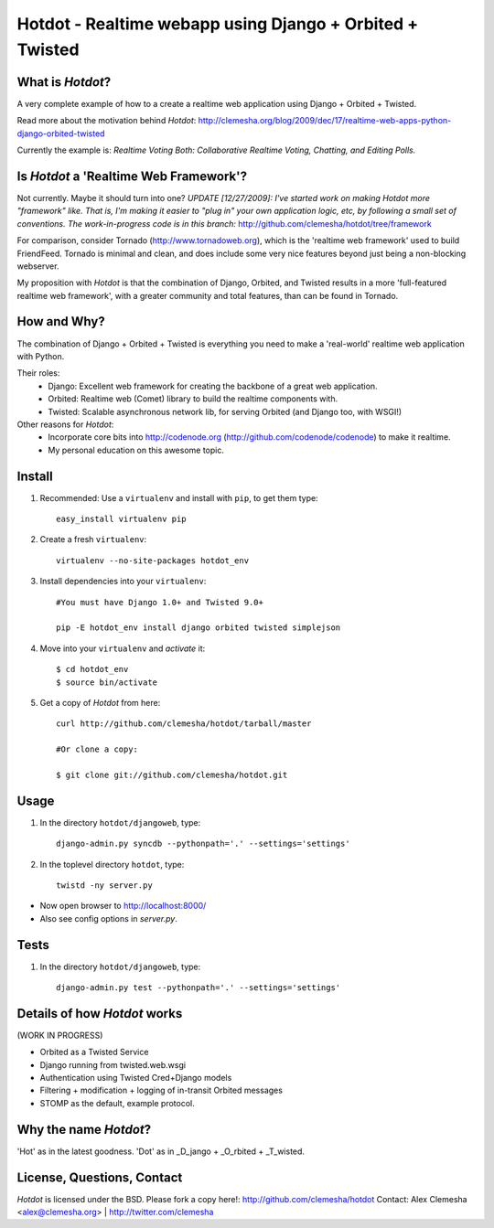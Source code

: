 Hotdot - Realtime webapp using Django + Orbited + Twisted
=========================================================


What is `Hotdot`?
-----------------
A very complete example of how to a create a
realtime web application using Django + Orbited + Twisted.

Read more about the motivation behind `Hotdot`:
http://clemesha.org/blog/2009/dec/17/realtime-web-apps-python-django-orbited-twisted

Currently the example is: 
*Realtime Voting Both: Collaborative Realtime Voting, Chatting, and Editing Polls.*


Is `Hotdot` a 'Realtime Web Framework'?
---------------------------------------
Not currently. Maybe it should turn into one? *UPDATE [12/27/2009]: I've started
work on making Hotdot more "framework" like.  That is, I'm making it easier to "plug in" 
your own application logic, etc, by following a small set of conventions.  The work-in-progress 
code is in this branch:* http://github.com/clemesha/hotdot/tree/framework

For comparison, consider Tornado (http://www.tornadoweb.org),
which is the 'realtime web framework' used to build FriendFeed.
Tornado is minimal and clean, and does include some very nice
features beyond just being a non-blocking webserver.

My proposition with `Hotdot` is that the combination of
Django, Orbited, and Twisted results in a more 
'full-featured realtime web framework', with a greater
community and total features, than can be found in Tornado.


How and Why?
------------
The combination of Django + Orbited + Twisted is everything
you need to make a 'real-world' realtime web application with Python.

Their roles:
    - Django: Excellent web framework for creating the backbone of a great web application.
    - Orbited: Realtime web (Comet) library to build the realtime components with.
    - Twisted: Scalable asynchronous network lib, for serving Orbited (and Django too, with WSGI!)

Other reasons for `Hotdot`: 
    - Incorporate core bits into http://codenode.org (http://github.com/codenode/codenode) to make it realtime.
    - My personal education on this awesome topic.


Install
-------
#. Recommended: Use a ``virtualenv`` and install with ``pip``, to get them type::

    easy_install virtualenv pip


#. Create a fresh ``virtualenv``::
    
    virtualenv --no-site-packages hotdot_env


#. Install dependencies into your ``virtualenv``::
    
    #You must have Django 1.0+ and Twisted 9.0+
    
    pip -E hotdot_env install django orbited twisted simplejson


#. Move into your ``virtualenv`` and `activate` it::
    
    $ cd hotdot_env
    $ source bin/activate


#. Get a copy of `Hotdot` from here::

    curl http://github.com/clemesha/hotdot/tarball/master

    #Or clone a copy:
    
    $ git clone git://github.com/clemesha/hotdot.git


Usage
-----
#. In the directory ``hotdot/djangoweb``, type::

    django-admin.py syncdb --pythonpath='.' --settings='settings'

#. In the toplevel directory ``hotdot``, type::

    twistd -ny server.py 

- Now open browser to http://localhost:8000/
- Also see config options in `server.py`.


Tests
-----
#. In the directory ``hotdot/djangoweb``, type::

    django-admin.py test --pythonpath='.' --settings='settings'


Details of how `Hotdot` works
-----------------------------
(WORK IN PROGRESS)

- Orbited as a Twisted Service
- Django running from twisted.web.wsgi
- Authentication using Twisted Cred+Django models
- Filtering + modification + logging of in-transit Orbited messages
- STOMP as the default, example protocol.


Why the name `Hotdot`?
----------------------
'Hot' as in the latest goodness.
'Dot' as in _D_jango + _O_rbited + _T_wisted.


License, Questions, Contact
---------------------------
`Hotdot` is licensed under the BSD.
Please fork a copy here!: http://github.com/clemesha/hotdot
Contact: Alex Clemesha <alex@clemesha.org> | http://twitter.com/clemesha
